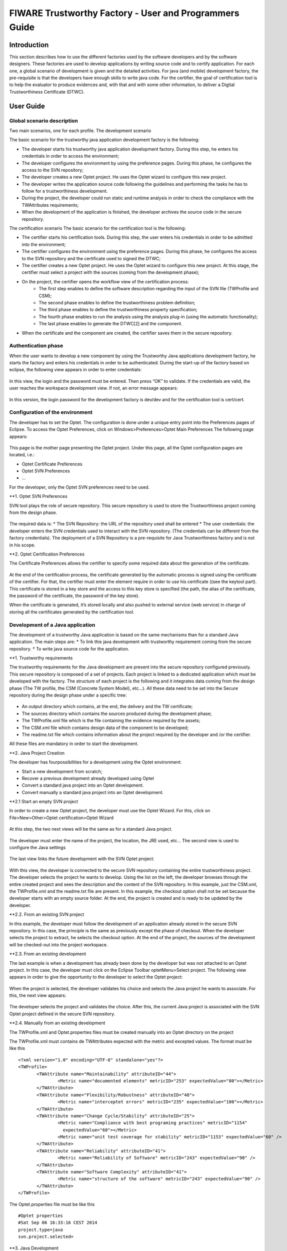 FIWARE Trustworthy Factory - User and Programmers Guide
__________________________________________________


Introduction
============

This section describes how to use the different factories used by the software developers and by the software designers. These factories are used to develop applications by writing source code and to certify application. For each one, a global scenario of development is given and the detailed activities. For java (and mobile) development factory, the pre-requisite is that the developers have enough skills to write java code. For the certifier, the goal of certification tool is to help the evaluator to produce evidences and, with that and with some other information, to deliver a Digital Trustworthiness Certificate (DTWC).

User Guide
==========
Global scenario description 
---------------------------

Two main scenarios, one for each profile.
The development scenario

The basic scenario for the trustworthy java application development factory is the following:

- The developer starts his trustworthy java application development factory. During this step, he enters his credentials in order to access the environment;
- The developer configures the environment by using the preference pages. During this phase, he configures the access to the SVN repository;
- The developer creates a new Optet project. He uses the Optet wizard to configure this new project. 
- The developer writes the application source code following the guidelines and performing the tasks he has to follow for a trustworthiness development. 
- During the project, the developer could run static and runtime analysis in order to check the compliance with the TWAttributes requirements;
- When the development of the application is finished, the developer archives the source code in the secure repository.

The certification scenario
The basic scenario for the certification tool is the following:

- The certifier starts his certification tools. During this step, the user enters his credentials in order to be admitted into the environment;
- The certifier configures the environment using the preference pages. During this phase, he configures the access to the SVN repository and the certificate used to signed the DTWC;
- The certifier creates a new Optet project. He uses the Optet wizard to configure this new project. At this stage, the certifier must select a project with the sources (coming from the development phase);
- On the project, the certifier opens the workflow view of the certification process:
	- The first step enables to define the software description regarding the input of the SVN file (TWProfile and CSM);
	- The second phase enables to define the trustworthiness problem definition;
	- The third phase enables to define the trustworthiness property specification;
	- The fourth phase enables to run the analysis using the analysis plug-in (using the automatic functionality);
	- The last phase enables to generate the DTWC[2] and the component.
- When the certificate and the component are created, the certifier saves them in the secure repository. 

Authentication phase
--------------------

When the user wants to develop a new component by using the Trustworthy Java applications development factory, he starts the factory and enters his credentials in order to be authenticated. During the start-up of the factory based on eclipse, the following view appears in order to enter credentials:

.. figure:: resources/AuthN.png

In this view, the login and the password must be entered. Then press “OK” to validate. If the credentials are valid, the user reaches the workspace development view. If not, an error message appears:

.. figure:: resources/AuthNFailed.png

In this version, the login password for the development factory is dev/dev and for the certification tool is cert/cert.

Configuration of the environment 
--------------------------------

The developer has to set the Optet. The configuration is done under a unique entry point into the Preferences pages of Eclipse.
To access the Optet Preferences, click on Windows>Preferences>Optet Main Preferences
The following page appears:

.. figure:: resources/PreferencePage.png

This page is the mother page presenting the Optet project. Under this page, all the Optet configuration pages are located, i.e.: 

- Optet Certificate Preferences
- Optet SVN Preferences
- ...

For the developer, only the Optet SVN preferences need to be used.

**1. Optet SVN Preferences

SVN tool plays the role of secure repository. This secure repository is used to store the Trustworthiness project coming from the design phase.

.. figure:: resources/SvnPref.png

The required data is:
* The SVN Repository: the URL of the repository used shall be entered
* The user credentials: the developer enters the SVN credentials used to interact with the SVN repository. (The credentials can be different from the factory credentials).
The deployment of a SVN Repository is a pre-requisite for Java Trustworthiness factory and is not in his scope.

**2. Optet Certification Preferences

The Certificate Preferences allows the certifier to specify some required data about the generation of the certificate.

.. figure:: resources/Image056.png

At the end of the certification process, the certificate generated by the automatic process is signed using the certificate of the certifier. For that, the certifier must enter the element require in order to use his certificate ((see the keytool part). This certificate is stored in a key store and the access to this key store is specified (the path, the alias of the certificate, the password of the certificate, the password of the key store).

When the certificate is generated, it’s stored locally and also pushed to external service (web service) in charge of storing all the certificates generated by the certification tool.

Development of a Java application
---------------------------------

The development of a trustworthy Java application is based on the same mechanisms than for a standard Java application. The main steps are: 
* To link this java development with trustworthy requirement coming from the secure repository. 
* To write java source code for the application.

**1. Trustworthy requirements

The trustworthy requirements for the Java development are present into the secure repository configured previously. This secure repository is composed of a set of projects. Each project is linked to a dedicated application which must be developed with the factory. The structure of each project is the following and it integrates data coming from the design phase (The TW profile, the CSM (Concrete System Model), etc...). All these data need to be set into the Secure repository during the design phase under a specific tree:
 
.. figure:: resources/SvnTree.png

* An output directory which  contains, at the end, the delivery and the TW certificate;
* The sources directory which contains the sources produced during the development phase;
* The TWProfile.xml file which is the file containing the evidence required by the assets;
* The CSM.xml file which contains design data of the component to be developed;
* The readme.txt file which contains information about the project required by the developer and /or the certifier.
 
All these files are mandatory in order to start the development.

**2. Java Project Creation

The developer has fourpossibilities for a development using the Optet environment:

* Start a new development from scratch;
* Recover a previous development already developed using Optet 
* Convert a standard java project into an Optet development.
* Convert manually a standard java project into an Optet development.


**2.1 Start an empty SVN project

In order to create a new Optet project, the developer must use the Optet Wizard. For this, click on File>New>Other>Optet certification>Optet Wizard

.. figure:: resources/Wizard1.png

At this step, the two next views will be the same as for a standard Java project.
 
.. figure:: resources/Wizard2.png

The developer must enter the name of the project, the location, the JRE used, etc...
The second view is used to configure the Java settings 
 
.. figure:: resources/Wizard3.png

The last view links the future development with the SVN Optet project:

.. figure:: resources/Wizard4.png

With this view, the developer is connected to the secure SVN repository containing the entire trustworthiness project. The developer selects the project he wants to develop. Using the list on the left, the developer browses through the entire created project and sees the description and the content of the SVN repository. In this example, just the CSM.xml, the TWProfile.xml and the readme.txt file are present. 
In this example, the checkout option shall not be set because the developer starts with an empty source folder.
At the end, the project is created and is ready to be updated by the developer.

**2.2. From an existing SVN project

In this example, the developer must follow the development of an application already stored in the secure SVN repository. In this case, the principle is the same as previously except the phase of checkout. When the developer selects the project to extract, he selects the checkout option. At the end of the project, the sources of the development will be checked-out into the project workspace.

**2.3. From an existing development

The last example is when a development has already been done by the developer but was not attached to an Optet project. In this case, the developer must click on the Eclipse Toolbar optetMenu>Select project. The following view appears in order to give the opportunity to the developer to select the Optet project:
 
.. figure:: resources/Wizard5.png

When the project is selected, the developer validates his choice and selects the Java project he wants to associate. For this, the next view appears:
 
.. figure:: resources/Wizard6.png

The developer selects the project and validates the choice. After this, the current Java project is associated with the SVN Optet project defined in the secure SVN repository.

**2.4. Manually from an existing development

The TWProfile.xml and Optet.properties files must be created manually into an Optet directory on the project

The TWProfile.xml must contains de TWAttributes expected with the metric and excepted values. The format must be like this
:: 

	 <?xml version="1.0" encoding="UTF-8" standalone="yes"?>
	 <TWProfile>
		<TWAttribute name="Maintainability" attributeID="44">
			<Metric name="documented elements" metricID="253" expectedValue="80"></Metric>
		</TWAttribute>
		<TWAttribute name="Flexibility/Robustness" attributeID="40">
			<Metric name="interceptet errors" metricID="235" expectedValue="100"></Metric>
		</TWAttribute>
		<TWAttribute name="Change Cycle/Stability" attributeID="25">
			<Metric name="Compliance with best programing practices" metricID="1154" 
			  expectedValue="60"></Metric>
			<Metric name="unit test coverage for stability" metricID="1153" expectedValue="60" />
		</TWAttribute>
		<TWAttribute name="Reliability" attributeID="41">
			<Metric name="Reliability of Software" metricID="243" expectedValue="90" />
		</TWAttribute>
		<TWAttribute name="Software Complexity" attributeID="41">
			<Metric name="structure of the software" metricID="243" expectedValue="90" />
		</TWAttribute>
	 </TWProfile>

The Optet.properties file must be like this
::
 #Optet properties
 #Sat Sep 06 16:33:16 CEST 2014
 project.type=java
 svn.project.selected=


**3. Java Development

After the creation of the java project, the developer write the source code of the application, he integrates different new components in order to be able to build the application he has to deliver. In this section, we consider that the developer has skills to write properly java source code

**4. The analysis phase

During the development of the component, the developer can run, at any time, the analysis (static and runtime) in order to evaluate the quality of his code with respect to the predefined trustworthiness requirements selected in the secure SVN repository.
In order to launch the analysis project, the developer must use the contextual menu and select the desired analysis:

.. figure:: resources/OptetMenu.png

**4.1. The static analysis

When the developer selects the static analysis, all the sources are checked regarding the trustworthiness requirements associated with the project. As results, all the malformations detected into the code are displayed. The display of this is realized into the OptetAudit view as follows:

.. figure:: resources/StaticAnalysisRes.png

In this view, the developer can see:

- The tool which detects the problem;
- The file involved;
- The line where the problem is;
- The severity of the problem;
- The rule set; 
- The message of the problem;
- The recommendation in order to solve it.


**4.2. The runtime analysis (Due to a license problem, the runtime analysis is desactivated)

When the developer selects the runtime analysis, the result is the execution of the unit tests present in the project. This allows the computation of some metrics like the coverage. The data is displayed using the result of the JUnit execution:
 
.. figure:: resources/JunitRes.png

For the coverage part, the results regarding the number of classes, methods, lines, etc... are displayed in another view, the OptetTestCoverage view:

.. figure:: resources/TestCoverage.png

**4.3. Optet Metric computation phase

During this phase, a full analysis (static and runtime) is realised and computed regarding the required TWAttribute needed for this development. The output of the different analysis are computed using the method defined in the [7](To resume, the different evidence have weight with predefined values in order to calculate the TWAttribute value).

The evidences detected by the factory have the following forms:

* The unit test coverage : based on the execution of the unit test, the ratio number of method tested/ the total of all the methods are computed
* The comment ratio : use the code analysis , the ratio of comments to the number of lines of code is computed
* The Unit test ration : The number of test OK / The total of Tests is computed after the junit tests
* The Rules : For a dedicated TWAttributes, a list of rules configures the static analysis plugins (PMD, Checkstyle and findbugs). When a rule is violated by the code, this rule is considered as failed. The computation is realised by using the number of violated rules over the total number of rules checked for the TWAtrribute.

Using these inputs, the computation could be realised by using the weight assigned to the different evidence. The configuration of the different evidence weight is configurable by using a specific configuration file. However, nobody must change it. 
The result of this computation is display in the dedicated view “OptetMetric view” like this:
 
.. figure:: resources/ComputationResult.png

The specific case of the Availability is due to no evidence are found in order to compute the result.


**5. Commit phase

When the developer considers that his code is compliant with the trustworthiness requirements, he stores his code into the secure SVN repository. For this, he selects the “commit source” entry present into the contextual menu. Using this command, the commit is realised in the sources directory of the Optet project (in the secure SVN repository associated).
In order to just commit the required files, this view is displayed: 
 
.. figure:: resources/Commit.png
With this view, the developer could select each file on which make a commitment.

Certification of a Java application
-----------------------------------

**1. Selection of the project to be certified

The certifier needs to select a project from the secure SVN repository in order to certify it. In this case, the operation to load the project is the same as for the developer part (the case “From an existing SVN project”). This operation is the same for all kinds of project (Java, Web, mobile)

**2.  Certification process

To certify a component, a dashboard is dedicated in order to guide the certifier in the process. This dashboard is called using contextual menu of the project.

The following view appears:

.. figure:: resources/Dashboard.png

For each step, a dedicated view helps the certifier to enter the required data. All the data is required for the successful completion of the certificate generation.

**2.1. The software description

This view helps the certifier to describe the system and to define the certification perimeter:

.. figure:: resources/SystemDesc.png
 

In this view, from the root element, we can create a subcomponent and associate either other components, or an attribute or a stakeholder to this component.

- The Component: a component could be associated with another component, some attribute and some stakeholder.
- The attributes: For the attributes, the certifier may select their type as InputParameter or OutputParameter and choose if this attribute is selected for the evaluation;
- The Stakeholder: For the stakeholder, the certifier may select the type as End-user, System or Service. All the defined stakeholders are displayed in the stakeholders list for reuse if needed.

**2.2. The Trustworthiness problem definition

In this second phase, the certifier associates each asset present in the TOE with the potential problems to which the asset might be exposed.

.. figure:: resources/ProblemDef.png

For the selected asset, the associated problems checked by the certifier will be also published in the DTWC. (The list of the possible problems is not already defined).

**2.3. The Trustworthiness property specification

In the next step, the certifier associates each asset present in the TOE with a list of TWAttributes defined in the system:

.. figure:: resources/PropertySpec.png

For this version the possible TWAttributes are:

- Flexibility/Robustness (Intercepted errors)
- Reliability (Reliability of Software)
- Maintainability (Documented functions)
- Change Cycle/Stability (unit test coverage for stability, Compliance with best programing practices)
- Software Complexity (structure of the software)

On the right side, all the TW property specification created by the certifier appears. These TWproperties can be deleted if there is a need to.

**2.4. The evidence

At this stage, the certifier checks the code in order to find evidence to fill the data related to the trustworthiness attributes defined for the system in the evaluation report. The certifier has two possibilities:

- Manual evaluation: In this case, the certifier must enter manually all the metrics values required by the certification process
- Automatic evaluation: In this case, the certifier run automatically the static and runtime analysis in order to extract evidences. The computation of all the evidences found will use to fulfill the required TWAttributes metrics

**2.4.1. Manual evaluation

When the certifier selects manual evaluation, the following view appears:

.. figure:: resources/Evidences.png

For each TWAttribute and the associated metrics, the user sets a value and the method used to find this value. The possible methods are:

- Compute: if the certifier uses an external tool to evaluate the metric;
- Inspection: if the certifier explores all the files manually in order to evaluate the metric;
- Native: if the language properties used to develop the application imposes the metric.

The certifier must set all the values required.

In this view, the expected value for the metric is displayed indicating the required value. A specific icon helps to show rapidly if the computed value is under/over the expected value.

**2.4.2. Automatic evaluation

In this case, the same view appears but with some not modifiable values. The values are coming from the automatic evaluation made when the certifier clicks on this “Automatic” button.

When the values are coming from the automatic evaluation, the certifier can’t modify them. But, if the automatic evaluation can’t fulfill some attribute due to missing information, the certifier must enter the value manually.

.. figure:: resources/Evidences2.png

**2.5. The DTWC[2] generation

This last step is carried out when all the previous steps are done. During this phase:

- The product is compiled

The compilation of the product is realised using the following interface

.. figure:: resources/Compilation.png

Using this interface, the certifier can select 3 possibilities to build the product: Maven, Ant or a Shell script. These three kinds of build are the common way to build a product into eclipse.

Then, the certifier must select the build file using the browse button and indicate the target option defined into the build file.

When the build is finished, the certifier must select the compiled product.

.. figure:: resources/Compilationoutput.png

This product will be the element pushed by the technology provider to the marketplace:

- The DTWC is generated using the data collected during the certification workflow, the hash of the product is inserted into the certificate and signed with the certifier’s certificate defined in the preference pages of the IDE;
- The DTWC is transferred to the web service responsible to host all the certificate files.




